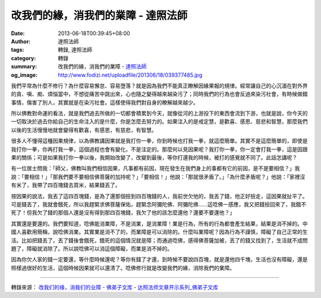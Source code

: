 改我們的緣，消我們的業障 - 達照法師
###################################

:date: 2013-06-18T00:39:45+08:00
:author: 達照法師
:tags: 轉錄, 達照法師
:category: 轉錄
:summary: 改我們的緣，消我們的業障
          - `達照法師`_
:og_image: http://www.fodizi.net/uploadfile/201306/18/039377485.jpg

.. image:: http://www.fodizi.net/uploadfile/201306/18/039377485.jpg
   :align: center
   :alt: 改我們的緣，消我們的業障

我們平常為什麼不修行？為什麼容易懈怠、容易墮落？就是因為我們不能真正瞭解因緣果報的規律。經常讓自己的心沉湎在對外界的貪、嗔、痴、煩惱當中，不想從痛苦中跳出來，心也隨之變得越來越染污了；同時我們的行為也會反過來染污社會，有時候做錯事情，傷害了別人，其實就是在染污社會。這樣使得我們對自身的瞭解越來越少。

所以佛教對命運的看法，就是我們過去所做的一切都會積累到今天，就像從河的上游投下的東西會流到下游，也就是說，你今天的一切取決於過去你給自己的生命注入的是什麼，你是怎麼去努力的。如果注入的是戒定慧，是歡喜、感恩、慈悲和智慧，那麼我們以後的生活慢慢地就會變得有歡喜，有感恩，有慈悲，有智慧。

很多人不懂得這種因果規律，以為佛教講因果就是我打你一拳，你到時候也打我一拳，就這麼簡單。其實不是這麼簡單的，即使是我打你一拳，你再打我一拳，這個過程也會有變化，不是注定的。那麼何以見因果呢？我打你一拳，你一定會打我一拳，這是因跟果的關係；可是如果我打你一拳以後，我開始改變了，改變到最後，等你打還我的時候，被打的感覺就不同了。此話怎講呢？

有一位居士問我：「師父，佛教叫我們相信因果，凡事都有前因，現在發生在我們身上的事都有它的前因，是不是要相信？」我說：「要相信！」「那我們要不要相信佛菩薩的加持呢？」「要相信！」他說：「那就很矛盾了。」「為什麼矛盾呢？」他說：「家裡沒有米了，我帶了四百塊錢去買米，結果錢丟了。

按因果的說法，我丟了這四百塊錢，是為了還那個撿到四百塊錢的人，我前世欠他的，我丟了錢，他正好撿走，這因果就扯平了。可是錢丟了，我就會餓死，所以我趕緊求佛菩薩保佑，趕緊念阿彌陀佛、阿彌陀佛……這唸佛一感應，我又把錢撿回來了，我餓不死了！但我欠了錢的那個人還是沒有得到那四百塊錢，我欠了他的該怎麼還他？還要不要還他？」

其實還是要還的。我們要知道，唸佛能消業障，不是消業，是消業障！業是行為，所有的行為都會產生結果，結果是消不掉的。中國人喜歡用簡稱，說唸佛消業。其實業是消不了的，而業障是可以消除的。什麼叫業障呢？因為行為不謹慎，障礙了自己正常的生活。比如把錢丟了，丟了錢後會餓死，餓死的這個情況就是障；而通過唸佛，感得佛菩薩加被，丟了的錢又找到了，生活就不成問題了，障礙就消除了。所以說唸佛可以消這個障礙，而業是消不掉的。

因為你欠人家的錢一定要還，等什麼時候還呢？等你有錢了才還，到時候不要說四百塊，就是還他四千塊，生活也沒有障礙，還是照樣過很好的生活，這個時候因果就可以還清了。唸佛修行就是改變我們的緣，消除我們的業障。

----

轉錄來源：
`改我们的缘，消我们的业障 - 佛弟子文库 <http://www.fodizi.net/qt/dazhaofashi/12242.html>`_
- `达照法师文章开示系列_佛弟子文库 <http://www.fodizi.net/qt/dazhaofashi/>`_

.. _達照法師: https://www.google.com/search?q=%E9%81%94%E7%85%A7%E6%B3%95%E5%B8%AB
